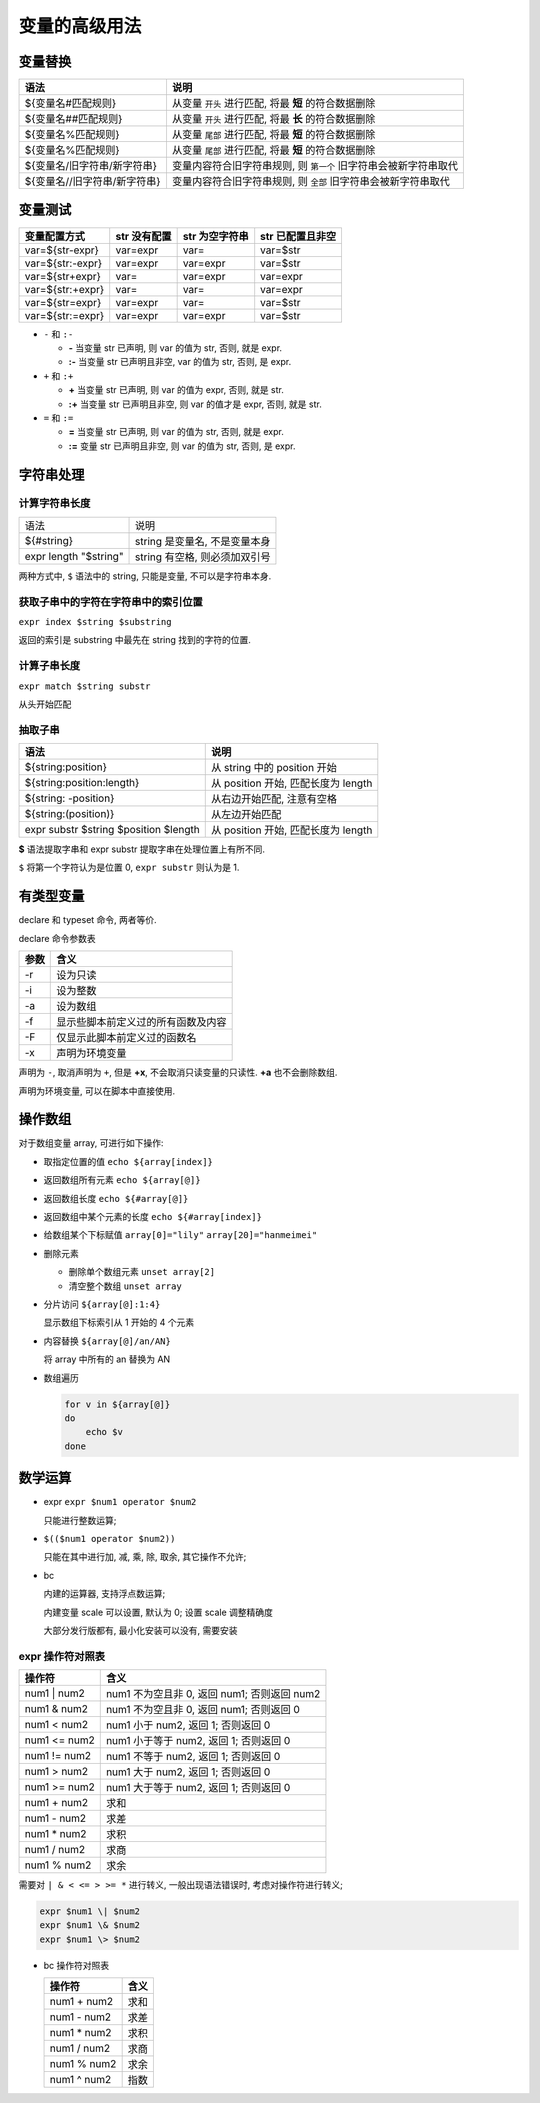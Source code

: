 ================
 变量的高级用法
================

变量替换
========

+-------------------------------+-------------------------------------------------------------------+
|  语法                         |           说明                                                    |
+===============================+===================================================================+
|  ${变量名#匹配规则}           |  从变量 ``开头`` 进行匹配, 将最 **短** 的符合数据删除             |
+-------------------------------+-------------------------------------------------------------------+
|  ${变量名##匹配规则}          |  从变量 ``开头`` 进行匹配, 将最 **长** 的符合数据删除             |
+-------------------------------+-------------------------------------------------------------------+
|  ${变量名%匹配规则}           |从变量 ``尾部`` 进行匹配, 将最 **短** 的符合数据删除               |
+-------------------------------+-------------------------------------------------------------------+
|  ${变量名%匹配规则}           |  从变量 ``尾部`` 进行匹配, 将最 **短** 的符合数据删除             |
+-------------------------------+-------------------------------------------------------------------+
|  ${变量名/旧字符串/新字符串}  |  变量内容符合旧字符串规则, 则 ``第一个`` 旧字符串会被新字符串取代 |
+-------------------------------+-------------------------------------------------------------------+
|  ${变量名//旧字符串/新字符串} |  变量内容符合旧字符串规则, 则 ``全部`` 旧字符串会被新字符串取代   |
+-------------------------------+-------------------------------------------------------------------+

变量测试
========

+------------------+-----------------+------------------+------------------+
| 变量配置方式     | str 没有配置    | str 为空字符串   | str 已配置且非空 |
+==================+=================+==================+==================+
| var=${str-expr}  | var=expr        | var=             | var=$str         |
+------------------+-----------------+------------------+------------------+
| var=${str:-expr} | var=expr        | var=expr         | var=$str         |
+------------------+-----------------+------------------+------------------+
| var=${str+expr}  | var=            | var=expr         | var=expr         |
+------------------+-----------------+------------------+------------------+
| var=${str:+expr} | var=            | var=             | var=expr         |
+------------------+-----------------+------------------+------------------+
| var=${str=expr}  | var=expr        | var=             | var=$str         |
+------------------+-----------------+------------------+------------------+
| var=${str:=expr} | var=expr        | var=expr         | var=$str         |
+------------------+-----------------+------------------+------------------+

- ``-`` 和 ``:-``

  - **-** 当变量 str 已声明, 则 var 的值为 str, 否则, 就是 expr.

  - **:-** 当变量 str 已声明且非空, var 的值为 str, 否则, 是 expr.

- ``+`` 和 ``:+``

  - **+** 当变量 str 已声明, 则 var 的值为 expr, 否则, 就是 str.

  - **:+** 当变量 str 已声明且非空, 则 var 的值才是 expr, 否则, 就是 str.

- ``=`` 和 ``:=``

  - **=** 当变量 str 已声明, 则 var 的值为 str, 否则, 就是 expr.

  - **:=** 变量 str 已声明且非空, 则 var 的值为 str, 否则, 是 expr.

字符串处理
==========

计算字符串长度
--------------

+-----------------------+-------------------------------+
| 语法                  |     说明                      |
+-----------------------+-------------------------------+
| ${#string}            | string 是变量名, 不是变量本身 |
+-----------------------+-------------------------------+
| expr length "$string" | string 有空格, 则必须加双引号 |
+-----------------------+-------------------------------+

两种方式中, ``$`` 语法中的 string, 只能是变量, 不可以是字符串本身.

获取子串中的字符在字符串中的索引位置
------------------------------------

``expr index $string $substring``

返回的索引是 substring 中最先在 string 找到的字符的位置.

计算子串长度
------------

``expr match $string substr``

从头开始匹配

抽取子串
--------

+---------------------------------------+-------------------------------------+
| 语法                                  | 说明                                |
+=======================================+=====================================+
| ${string:position}                    | 从 string 中的 position 开始        |
+---------------------------------------+-------------------------------------+
| ${string:position:length}             | 从 position 开始, 匹配长度为 length |
+---------------------------------------+-------------------------------------+
| ${string: -position}                  | 从右边开始匹配, 注意有空格          |
+---------------------------------------+-------------------------------------+
| ${string:(position)}                  | 从左边开始匹配                      |
+---------------------------------------+-------------------------------------+
| expr substr $string $position $length | 从 position 开始, 匹配长度为 length |
+---------------------------------------+-------------------------------------+

**$** 语法提取字串和 expr substr 提取字串在处理位置上有所不同.

``$`` 将第一个字符认为是位置 0, ``expr substr`` 则认为是 1.


有类型变量
==========

declare 和 typeset 命令, 两者等价.

declare 命令参数表

+------+------------------------------------+
| 参数 | 含义                               |
+======+====================================+
| -r   | 设为只读                           |
+------+------------------------------------+
| -i   | 设为整数                           |
+------+------------------------------------+
| -a   | 设为数组                           |
+------+------------------------------------+
| -f   | 显示些脚本前定义过的所有函数及内容 |
+------+------------------------------------+
| -F   | 仅显示此脚本前定义过的函数名       |
+------+------------------------------------+
| -x   | 声明为环境变量                     |
+------+------------------------------------+

声明为 ``-``, 取消声明为 ``+``, 但是 **+x**, 不会取消只读变量的只读性.
**+a** 也不会删除数组.

声明为环境变量, 可以在脚本中直接使用.

操作数组
========

对于数组变量 array, 可进行如下操作:

- 取指定位置的值 ``echo ${array[index]}``

- 返回数组所有元素 ``echo ${array[@]}``

- 返回数组长度 ``echo ${#array[@]}``

- 返回数组中某个元素的长度 ``echo ${#array[index]}``

- 给数组某个下标赋值 ``array[0]="lily"``  ``array[20]="hanmeimei"``

- 删除元素

  - 删除单个数组元素 ``unset array[2]``

  - 清空整个数组 ``unset array``

- 分片访问 ``${array[@]:1:4}``

  显示数组下标索引从 1 开始的 4 个元素

- 内容替换 ``${array[@]/an/AN}``

  将 array 中所有的 an 替换为 AN

- 数组遍历

  .. code-block:: shell

     for v in ${array[@]}
     do
         echo $v
     done


数学运算
========

- expr ``expr $num1 operator $num2``

  只能进行整数运算;

  
- ``$(($num1 operator $num2))``

  只能在其中进行加, 减, 乘, 除, 取余, 其它操作不允许;

- bc

  内建的运算器, 支持浮点数运算;

  内建变量 scale 可以设置, 默认为 0; 设置 scale 调整精确度

  大部分发行版都有, 最小化安装可以没有, 需要安装

expr 操作符对照表
-----------------

+--------------+---------------------------------------------+
| 操作符       | 含义                                        |
+==============+=============================================+
| num1 | num2  | num1 不为空且非 0, 返回 num1; 否则返回 num2 |
+--------------+---------------------------------------------+
| num1 & num2  | num1 不为空且非 0, 返回 num1; 否则返回 0    |
+--------------+---------------------------------------------+
| num1 < num2  | num1 小于 num2, 返回 1; 否则返回 0          |
+--------------+---------------------------------------------+
| num1 <= num2 | num1 小于等于 num2, 返回 1; 否则返回 0      |
+--------------+---------------------------------------------+
| num1 != num2 | num1 不等于 num2, 返回 1; 否则返回 0        |
+--------------+---------------------------------------------+
| num1 > num2  | num1 大于 num2, 返回 1; 否则返回 0          |
+--------------+---------------------------------------------+
| num1 >= num2 | num1 大于等于 num2, 返回 1; 否则返回 0      |
+--------------+---------------------------------------------+
| num1 + num2  | 求和                                        |
+--------------+---------------------------------------------+
| num1 - num2  | 求差                                        |
+--------------+---------------------------------------------+
| num1 * num2  | 求积                                        |
+--------------+---------------------------------------------+
| num1 / num2  | 求商                                        |
+--------------+---------------------------------------------+
| num1 % num2  | 求余                                        |
+--------------+---------------------------------------------+

需要对 ``| & < <= > >= *`` 进行转义, 一般出现语法错误时, 考虑对操作符进行转义;

.. code-block:: shell

   expr $num1 \| $num2
   expr $num1 \& $num2
   expr $num1 \> $num2


- bc 操作符对照表

  +-------------+------+
  | 操作符      | 含义 |
  +=============+======+
  | num1 + num2 | 求和 |
  +-------------+------+
  | num1 - num2 | 求差 |
  +-------------+------+
  | num1 * num2 | 求积 |
  +-------------+------+
  | num1 / num2 | 求商 |
  +-------------+------+
  | num1 % num2 | 求余 |
  +-------------+------+
  | num1 ^ num2 | 指数 |
  +-------------+------+

